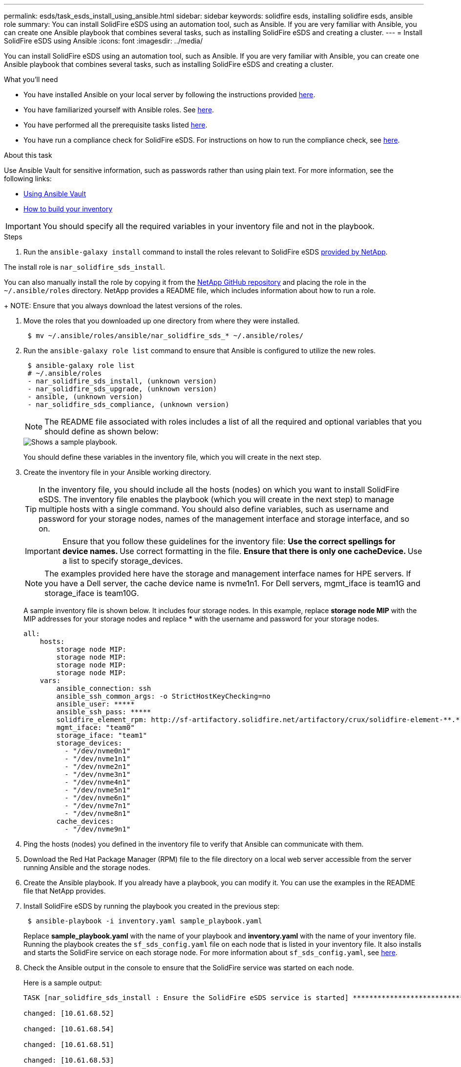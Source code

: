 ---
permalink: esds/task_esds_install_using_ansible.html
sidebar: sidebar
keywords: solidfire esds, installing solidfire esds, ansible role
summary: You can install SolidFire eSDS using an automation tool, such as Ansible. If you are very familiar with Ansible, you can create one Ansible playbook that combines several tasks, such as installing SolidFire eSDS and creating a cluster.
---
= Install SolidFire eSDS using Ansible
:icons: font
:imagesdir: ../media/

[.lead]
You can install SolidFire eSDS using an automation tool, such as Ansible. If you are very familiar with Ansible, you can create one Ansible playbook that combines several tasks, such as installing SolidFire eSDS and creating a cluster.

.What you'll need

* You have installed Ansible on your local server by following the instructions provided https://docs.ansible.com/ansible/latest/installation_guide/intro_installation.html#installation-guide[here^].
* You have familiarized yourself with Ansible roles. See https://docs.ansible.com/ansible/latest/user_guide/playbooks_reuse_roles.html[here^].
* You have performed all the prerequisite tasks listed link:concept_esds_prerequisite_tasks.html[here^].
* You have run a compliance check for SolidFire eSDS. For instructions on how to run the compliance check, see link:concept_esds_prerequisite_tasks.html[here^].

.About this task

Use Ansible Vault for sensitive information, such as passwords rather than using plain text. For more information, see the following links:

** https://docs.ansible.com/ansible/latest/user_guide/playbooks_vault.html[Using Ansible Vault^]
** https://docs.ansible.com/ansible/latest/user_guide/intro_inventory.html[How to build your inventory^]

IMPORTANT: You should specify all the required variables in your inventory file and not in the playbook.

.Steps

. Run the `ansible-galaxy install` command to install the roles relevant to SolidFire eSDS https://github.com/NetApp-Automation[provided by NetApp^].

The install role is `nar_solidfire_sds_install`.

You can also manually install the role by copying it from the https://github.com/NetApp-Automation[NetApp GitHub repository^] and placing the role in the `~/.ansible/roles` directory. NetApp provides a README file, which includes information about how to run a role.
+
NOTE: Ensure that you always download the latest versions of the roles.

. Move the roles that you downloaded up one directory from where they were installed.
+
----
 $ mv ~/.ansible/roles/ansible/nar_solidfire_sds_* ~/.ansible/roles/
----
. Run the `ansible-galaxy role list` command to ensure that Ansible is configured to utilize the new roles.
+
----
 $ ansible-galaxy role list
 # ~/.ansible/roles
 - nar_solidfire_sds_install, (unknown version)
 - nar_solidfire_sds_upgrade, (unknown version)
 - ansible, (unknown version)
 - nar_solidfire_sds_compliance, (unknown version)
----
+
NOTE: The README file associated with roles includes a list of all the required and optional variables that you should define as shown below:
+
image::../media/esds_sample_playbook.png[Shows a sample playbook.]
+
You should define these variables in the inventory file, which you will create in the next step.

. Create the inventory file in your Ansible working directory.
+
TIP: In the inventory file, you should include all the hosts (nodes) on which you want to install SolidFire eSDS. The inventory file enables the playbook (which you will create in the next step) to manage multiple hosts with a single command. You should also define variables, such as username and password for your storage nodes, names of the management interface and storage interface, and so on.
+
[IMPORTANT]
====
Ensure that you follow these guidelines for the inventory file:
** Use the correct spellings for device names.
** Use correct formatting in the file.
** Ensure that there is only one cacheDevice.
** Use a list to specify storage_devices.
====
+
NOTE: The examples provided here have the storage and management interface names for HPE servers. If you have a Dell server, the cache device name is nvme1n1. For Dell servers, mgmt_iface is team1G and storage_iface is team10G.
+
A sample inventory file is shown below. It includes four storage nodes. In this example, replace *storage node MIP* with the MIP addresses for your storage nodes and replace ***** with the username and password for your storage nodes.
+
----
all:
    hosts:
        storage node MIP:
        storage node MIP:
        storage node MIP:
        storage node MIP:
    vars:
        ansible_connection: ssh
        ansible_ssh_common_args: -o StrictHostKeyChecking=no
        ansible_user: *****
        ansible_ssh_pass: *****
        solidfire_element_rpm: http://sf-artifactory.solidfire.net/artifactory/crux/solidfire-element-**.*.*.***-*.***.x86_64.rpm
        mgmt_iface: "team0"
        storage_iface: "team1"
        storage_devices:
          - "/dev/nvme0n1"
          - "/dev/nvme1n1"
          - "/dev/nvme2n1"
          - "/dev/nvme3n1"
          - "/dev/nvme4n1"
          - "/dev/nvme5n1"
          - "/dev/nvme6n1"
          - "/dev/nvme7n1"
          - "/dev/nvme8n1"
        cache_devices:
          - "/dev/nvme9n1"
----

. Ping the hosts (nodes) you defined in the inventory file to verify that Ansible can communicate with them.
. Download the Red Hat Package Manager (RPM) file to the file directory on a local web server accessible from the server running Ansible and the storage nodes.
. Create the Ansible playbook. If you already have a playbook, you can modify it. You can use the examples in the README file that NetApp provides.
. Install SolidFire eSDS by running the playbook you created in the previous step:
+
----
 $ ansible-playbook -i inventory.yaml sample_playbook.yaml
----
+
Replace *sample_playbook.yaml* with the name of your playbook and *inventory.yaml* with the name of your inventory file.
Running the playbook creates the `sf_sds_config.yaml` file on each node that is listed in your inventory file. It also installs and starts the SolidFire service on each storage node. For more information about `sf_sds_config.yaml`, see link:reference_esds_sf_sds_config_file.html[here^].

. Check the Ansible output in the console to ensure that the SolidFire service was started on each node.
+
Here is a sample output:
+
----

TASK [nar_solidfire_sds_install : Ensure the SolidFire eSDS service is started] *********************************************************************************************

changed: [10.61.68.52]

changed: [10.61.68.54]

changed: [10.61.68.51]

changed: [10.61.68.53]



PLAY RECAP ******************************************************************************************************************************************************************

10.61.68.51                : ok=12   changed=3    unreachable=0
failed=0    skipped=10   rescued=0    ignored=0

10.61.68.52                : ok=12   changed=3    unreachable=0
failed=0    skipped=10   rescued=0    ignored=0

10.61.68.53                : ok=12   changed=3    unreachable=0
failed=0    skipped=10   rescued=0    ignored=0

10.61.68.54                : ok=12   changed=3    unreachable=0
failed=0    skipped=10   rescued=0    ignored=0
----

. To verify that the SolidFire service was started correctly, run the `systemctl status solidfire` command, and check for `Active:active (exited)...` in the output.

== Find more information
* https://www.netapp.com/data-storage/solidfire/documentation/[NetApp SolidFire Resources Page^]
* https://docs.netapp.com/sfe-122/topic/com.netapp.ndc.sfe-vers/GUID-B1944B0E-B335-4E0B-B9F1-E960BF32AE56.html[Documentation for earlier versions of NetApp SolidFire and Element products^]
